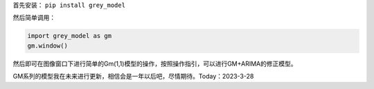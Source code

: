 首先安装： ``pip install grey_model``

然后简单调用：

.. code:: python

   import grey_model as gm
   gm.window()

.. image:: https://raw.githubusercontent.com/romtance/img/main/202303281221322.png

然后即可在图像窗口下进行简单的Gm(1,1)模型的操作，按照操作指引，可以进行GM+ARIMA的修正模型。

GM系列的模型我在未来进行更新，相信会是一年以后吧，尽情期待。Today：2023-3-28
